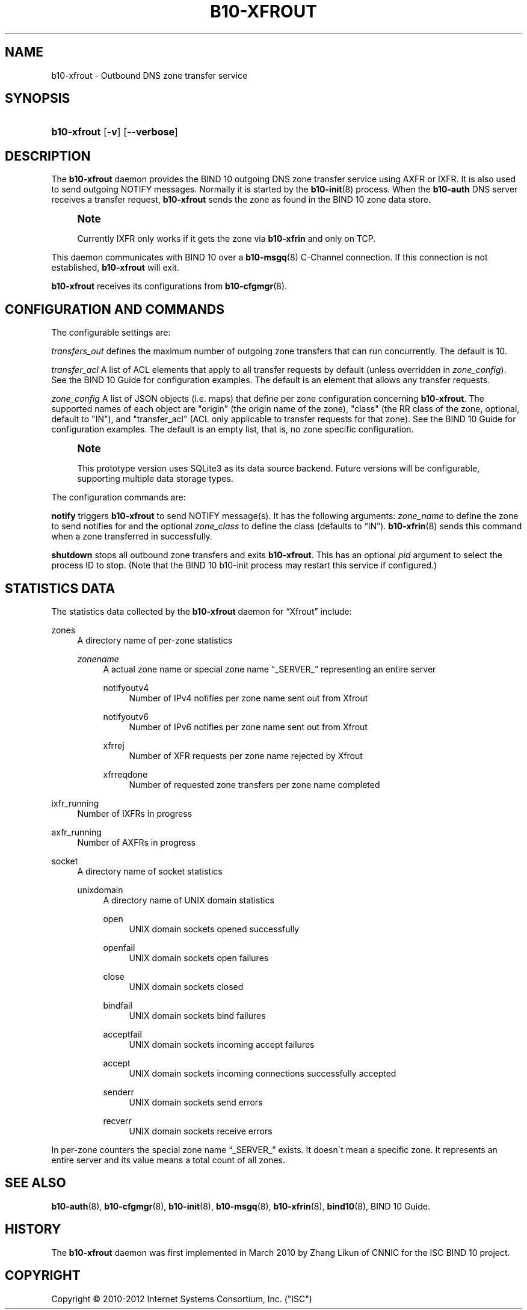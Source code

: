 '\" t
.\"     Title: b10-xfrout
.\"    Author: [FIXME: author] [see http://docbook.sf.net/el/author]
.\" Generator: DocBook XSL Stylesheets v1.75.2 <http://docbook.sf.net/>
.\"      Date: March 16. 2012
.\"    Manual: BIND10
.\"    Source: BIND10
.\"  Language: English
.\"
.TH "B10\-XFROUT" "8" "March 16\&. 2012" "BIND10" "BIND10"
.\" -----------------------------------------------------------------
.\" * set default formatting
.\" -----------------------------------------------------------------
.\" disable hyphenation
.nh
.\" disable justification (adjust text to left margin only)
.ad l
.\" -----------------------------------------------------------------
.\" * MAIN CONTENT STARTS HERE *
.\" -----------------------------------------------------------------
.SH "NAME"
b10-xfrout \- Outbound DNS zone transfer service
.SH "SYNOPSIS"
.HP \w'\fBb10\-xfrout\fR\ 'u
\fBb10\-xfrout\fR [\fB\-v\fR] [\fB\-\-verbose\fR]
.SH "DESCRIPTION"
.PP
The
\fBb10\-xfrout\fR
daemon provides the BIND 10 outgoing DNS zone transfer service using AXFR or IXFR\&. It is also used to send outgoing NOTIFY messages\&. Normally it is started by the
\fBb10-init\fR(8)
process\&. When the
\fBb10\-auth\fR
DNS server receives a transfer request,
\fBb10\-xfrout\fR
sends the zone as found in the BIND 10 zone data store\&.
.if n \{\
.sp
.\}
.RS 4
.it 1 an-trap
.nr an-no-space-flag 1
.nr an-break-flag 1
.br
.ps +1
\fBNote\fR
.ps -1
.br
.sp
Currently IXFR only works if it gets the zone via \fBb10\-xfrin\fR and only on TCP\&.
.sp .5v
.RE
.PP
This daemon communicates with BIND 10 over a
\fBb10-msgq\fR(8)
C\-Channel connection\&. If this connection is not established,
\fBb10\-xfrout\fR
will exit\&.
.PP

\fBb10\-xfrout\fR
receives its configurations from
\fBb10-cfgmgr\fR(8)\&.
.SH "CONFIGURATION AND COMMANDS"
.PP
The configurable settings are:
.PP

\fItransfers_out\fR
defines the maximum number of outgoing zone transfers that can run concurrently\&. The default is 10\&.
.PP

\fItransfer_acl\fR
A list of ACL elements that apply to all transfer requests by default (unless overridden in
\fIzone_config\fR)\&. See the
BIND 10 Guide
for configuration examples\&. The default is an element that allows any transfer requests\&.
.PP

\fIzone_config\fR
A list of JSON objects (i\&.e\&. maps) that define per zone configuration concerning
\fBb10\-xfrout\fR\&. The supported names of each object are "origin" (the origin name of the zone), "class" (the RR class of the zone, optional, default to "IN"), and "transfer_acl" (ACL only applicable to transfer requests for that zone)\&. See the
BIND 10 Guide
for configuration examples\&. The default is an empty list, that is, no zone specific configuration\&.
.if n \{\
.sp
.\}
.RS 4
.it 1 an-trap
.nr an-no-space-flag 1
.nr an-break-flag 1
.br
.ps +1
\fBNote\fR
.ps -1
.br
.sp
This prototype version uses SQLite3 as its data source backend\&. Future versions will be configurable, supporting multiple data storage types\&.
.sp .5v
.RE
.PP
The configuration commands are:
.PP

\fBnotify\fR
triggers
\fBb10\-xfrout\fR
to send NOTIFY message(s)\&. It has the following arguments:
\fIzone_name\fR
to define the zone to send notifies for and the optional
\fIzone_class\fR
to define the class (defaults to
\(lqIN\(rq)\&.
\fBb10-xfrin\fR(8)
sends this command when a zone transferred in successfully\&.
.PP

\fBshutdown\fR
stops all outbound zone transfers and exits
\fBb10\-xfrout\fR\&. This has an optional
\fIpid\fR
argument to select the process ID to stop\&. (Note that the BIND 10 b10\-init process may restart this service if configured\&.)
.SH "STATISTICS DATA"
.PP
The statistics data collected by the
\fBb10\-xfrout\fR
daemon for
\(lqXfrout\(rq
include:
.PP
zones
.RS 4
A directory name of per\-zone statistics
.PP
\fIzonename\fR
.RS 4
A actual zone name or special zone name
\(lq_SERVER_\(rq
representing an entire server
.PP
notifyoutv4
.RS 4
Number of IPv4 notifies per zone name sent out from Xfrout
.RE
.PP
notifyoutv6
.RS 4
Number of IPv6 notifies per zone name sent out from Xfrout
.RE
.PP
xfrrej
.RS 4
Number of XFR requests per zone name rejected by Xfrout
.RE
.PP
xfrreqdone
.RS 4
Number of requested zone transfers per zone name completed
.RE
.RE
.RE
.PP
ixfr_running
.RS 4
Number of IXFRs in progress
.RE
.PP
axfr_running
.RS 4
Number of AXFRs in progress
.RE
.PP
socket
.RS 4
A directory name of socket statistics
.PP
unixdomain
.RS 4
A directory name of UNIX domain statistics
.PP
open
.RS 4
UNIX domain sockets opened successfully
.RE
.PP
openfail
.RS 4
UNIX domain sockets open failures
.RE
.PP
close
.RS 4
UNIX domain sockets closed
.RE
.PP
bindfail
.RS 4
UNIX domain sockets bind failures
.RE
.PP
acceptfail
.RS 4
UNIX domain sockets incoming accept failures
.RE
.PP
accept
.RS 4
UNIX domain sockets incoming connections successfully accepted
.RE
.PP
senderr
.RS 4
UNIX domain sockets send errors
.RE
.PP
recverr
.RS 4
UNIX domain sockets receive errors
.RE
.RE
.RE
.PP
In per\-zone counters the special zone name
\(lq_SERVER_\(rq
exists\&. It doesn\'t mean a specific zone\&. It represents an entire server and its value means a total count of all zones\&.
.SH "SEE ALSO"
.PP

\fBb10-auth\fR(8),
\fBb10-cfgmgr\fR(8),
\fBb10-init\fR(8),
\fBb10-msgq\fR(8),
\fBb10-xfrin\fR(8),
\fBbind10\fR(8),
BIND 10 Guide\&.
.SH "HISTORY"
.PP
The
\fBb10\-xfrout\fR
daemon was first implemented in March 2010 by Zhang Likun of CNNIC for the ISC BIND 10 project\&.
.SH "COPYRIGHT"
.br
Copyright \(co 2010-2012 Internet Systems Consortium, Inc. ("ISC")
.br
